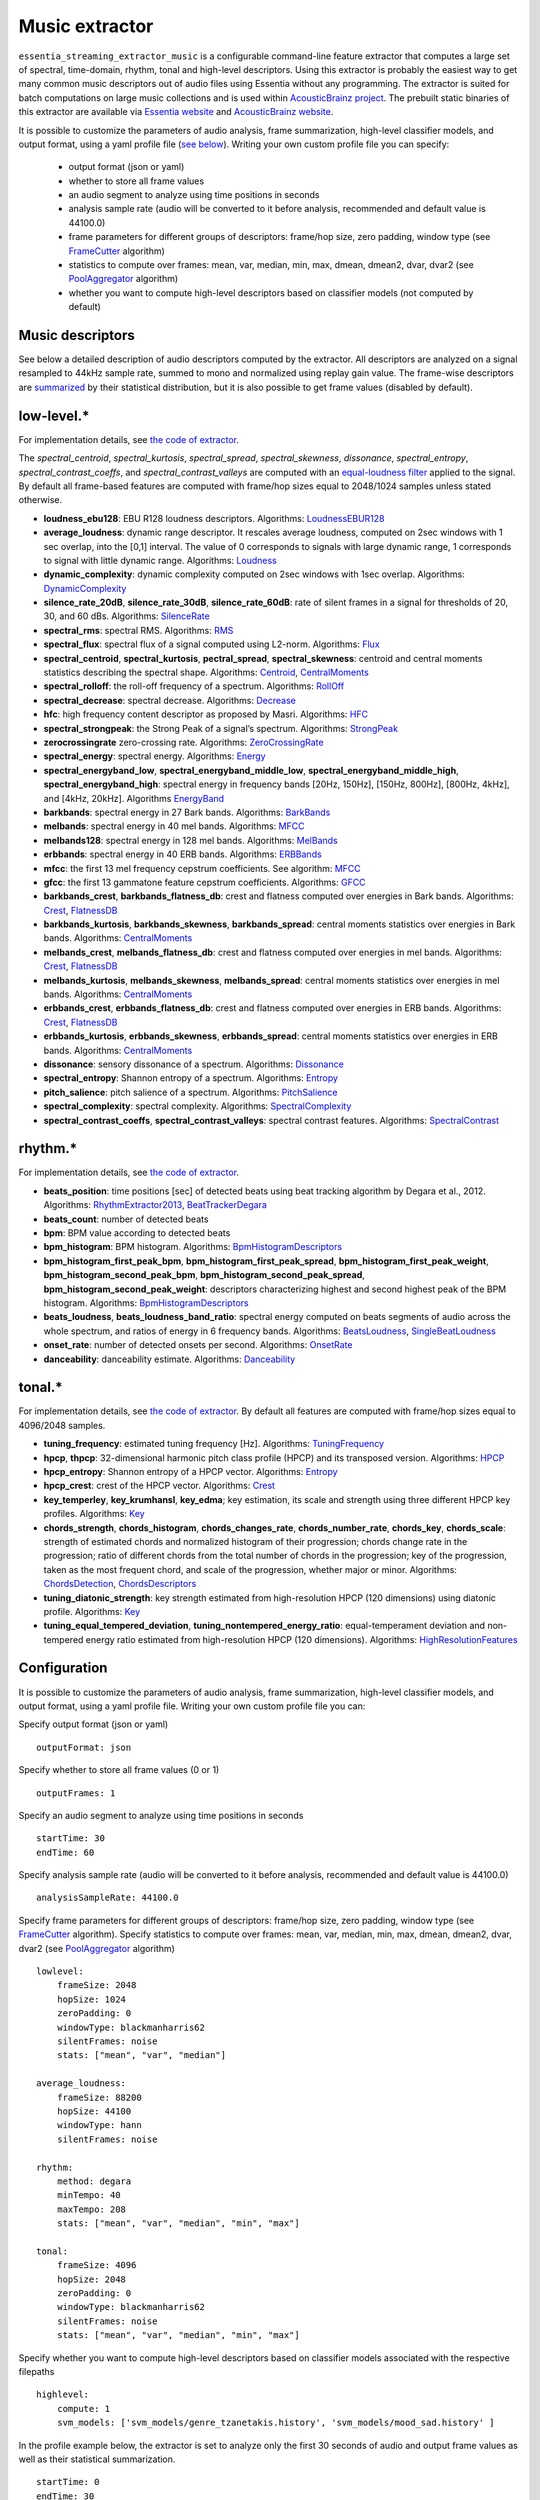 Music extractor
===============

``essentia_streaming_extractor_music`` is a configurable command-line feature extractor that computes a large set of spectral, time-domain, rhythm, tonal and high-level descriptors. Using this extractor is probably the easiest way to get many common music descriptors out of audio files using Essentia without any programming. The extractor is suited for batch computations on large music collections and is used within `AcousticBrainz project <http://acousticbrainz.org/>`_. The prebuilt static binaries of this extractor are available via `Essentia website <http://essentia.upf.edu/documentation/extractors/>`_ and `AcousticBrainz website <http://acousticbrainz.org/download>`_.

It is possible to customize the parameters of audio analysis, frame summarization, high-level classifier models, and output format, using a yaml profile file (`see below <streaming_extractor_music.html#configuration>`_). Writing your own custom profile file you can specify:

 - output format (json or yaml)
 - whether to store all frame values
 - an audio segment to analyze using time positions in seconds
 - analysis sample rate (audio will be converted to it before analysis, recommended and default value is 44100.0)
 - frame parameters for different groups of descriptors: frame/hop size, zero padding, window type (see `FrameCutter <reference/streaming_FrameCutter.html>`_ algorithm)
 - statistics to compute over frames: mean, var, median, min, max, dmean, dmean2, dvar, dvar2 (see `PoolAggregator <reference/streaming_PoolAggregator.html>`_ algorithm)
 - whether you want to compute high-level descriptors based on classifier models (not computed by default)


Music descriptors
-----------------
See below a detailed description of audio descriptors computed by the extractor. All descriptors are analyzed on a signal resampled to 44kHz sample rate, summed to mono and normalized using replay gain value. The frame-wise descriptors are `summarized <reference/std_PoolAggregator.html>`_ by their statistical distribution, but it is also possible to get frame values (disabled by default).


low-level.*
-----------

For implementation details, see `the code of extractor <https://github.com/MTG/essentia/blob/master/src/essentia/utils/extractor_music/MusicLowlevelDescriptors.cpp>`__.


The *spectral_centroid*, *spectral_kurtosis*, *spectral_spread*, *spectral_skewness*, *dissonance*, *spectral_entropy*, *spectral_contrast_coeffs*, and *spectral_contrast_valleys* are computed with an `equal-loudness filter <reference/streaming_EqualLoudness.html>`_ applied to the signal. By default all frame-based features are computed with frame/hop sizes equal to 2048/1024 samples unless stated otherwise.

* **loudness_ebu128**: EBU R128 loudness descriptors. Algorithms: `LoudnessEBUR128 <reference/streaming_LoudnessEBUR128.html>`_

* **average_loudness**: dynamic range descriptor. It rescales average loudness, computed on 2sec windows with 1 sec overlap, into the [0,1] interval. The value of 0 corresponds to signals with large dynamic range, 1 corresponds to signal with little dynamic range. Algorithms: `Loudness <reference/streaming_Loudness.html>`_

* **dynamic_complexity**: dynamic complexity computed on 2sec windows with 1sec overlap. Algorithms: `DynamicComplexity <reference/streaming_DynamicComplexity.html>`_

* **silence_rate_20dB**, **silence_rate_30dB**, **silence_rate_60dB**: rate of silent frames in a signal for thresholds of 20, 30, and 60 dBs. Algorithms: `SilenceRate <reference/streaming_SilenceRate.html>`_

* **spectral_rms**: spectral RMS. Algorithms: `RMS <reference/streaming_RMS.html>`_

* **spectral_flux**: spectral flux of a signal computed using L2-norm. Algorithms: `Flux <reference/streaming_Flux.html>`_

* **spectral_centroid**, **spectral_kurtosis**, **pectral_spread**, **spectral_skewness**: centroid and central moments statistics describing the spectral shape. Algorithms: `Centroid <reference/streaming_Centroid.html>`_, `CentralMoments <reference/streaming_CentralMoments.html>`_

* **spectral_rolloff**: the roll-off frequency of a spectrum. Algorithms: `RollOff <reference/streaming_RollOff.html>`_

* **spectral_decrease**: spectral decrease. Algorithms: `Decrease <reference/streaming_Decrease.html>`_

* **hfc**: high frequency content descriptor as proposed by Masri. Algorithms: `HFC <reference/streaming_HFC.html>`_

* **spectral_strongpeak**: the Strong Peak of a signal’s spectrum. Algorithms: `StrongPeak <reference/streaming_StrongPeak.html>`_

* **zerocrossingrate** zero-crossing rate. Algorithms: `ZeroCrossingRate <reference/streaming_ZeroCrossingRate.html>`_

* **spectral_energy**: spectral energy. Algorithms: `Energy <reference/streaming_Energy.html>`_

* **spectral_energyband_low**, **spectral_energyband_middle_low**, **spectral_energyband_middle_high**, **spectral_energyband_high**: spectral energy in frequency bands [20Hz, 150Hz], [150Hz, 800Hz],  [800Hz, 4kHz], and [4kHz, 20kHz]. Algorithms `EnergyBand <reference/streaming_EnergyBand.html>`_

* **barkbands**: spectral energy in 27 Bark bands. Algorithms: `BarkBands <reference/streaming_BarkBands.html>`_

* **melbands**: spectral energy in 40 mel bands. Algorithms: `MFCC <reference/streaming_MFCC.html>`_

* **melbands128**: spectral energy in 128 mel bands. Algorithms: `MelBands <reference/streaming_MelBands.html>`_

* **erbbands**: spectral energy in 40 ERB bands. Algorithms: `ERBBands <reference/streaming_ERBBands.html>`_

* **mfcc**: the first 13 mel frequency cepstrum coefficients. See algorithm: `MFCC <reference/streaming_MFCC.html>`_

* **gfcc**: the first 13 gammatone feature cepstrum coefficients. Algorithms: `GFCC <reference/streaming_GFCC.html>`_

* **barkbands_crest**, **barkbands_flatness_db**: crest and flatness computed over energies in Bark bands. Algorithms: `Crest <reference/streaming_Crest.html>`_, `FlatnessDB <reference/streaming_FlatnessDB.html>`_

* **barkbands_kurtosis**, **barkbands_skewness**, **barkbands_spread**: central moments statistics over energies in Bark bands. Algorithms: `CentralMoments <reference/streaming_CentralMoments.html>`_

* **melbands_crest**, **melbands_flatness_db**:  crest and flatness computed over energies in mel bands. Algorithms: `Crest <reference/streaming_Crest.html>`_, `FlatnessDB <reference/streaming_FlatnessDB.html>`_

* **melbands_kurtosis**, **melbands_skewness**, **melbands_spread**:  central moments statistics over energies in mel bands. Algorithms: `CentralMoments <reference/streaming_CentralMoments.html>`_

* **erbbands_crest**, **erbbands_flatness_db**: crest and flatness computed over energies in ERB bands. Algorithms: `Crest <reference/streaming_Crest.html>`_, `FlatnessDB <reference/streaming_FlatnessDB.html>`_

* **erbbands_kurtosis**, **erbbands_skewness**, **erbbands_spread**: central moments statistics over energies in ERB bands. Algorithms: `CentralMoments <reference/streaming_CentralMoments.html>`_

* **dissonance**: sensory dissonance of a spectrum. Algorithms: `Dissonance <reference/streaming_Dissonance.html>`_

* **spectral_entropy**: Shannon entropy of a spectrum. Algorithms: `Entropy <reference/streaming_Entropy.html>`_

* **pitch_salience**: pitch salience of a spectrum. Algorithms: `PitchSalience <reference/streaming_PitchSalience.html>`_

* **spectral_complexity**: spectral complexity. Algorithms: `SpectralComplexity <reference/streaming_SpectralComplexity.html>`_

* **spectral_contrast_coeffs**, **spectral_contrast_valleys**: spectral contrast features. Algorithms: `SpectralContrast <reference/streaming_SpectralContrast.html>`_


rhythm.*
-----------

For implementation details, see `the code of extractor <https://github.com/MTG/essentia/blob/master/src/essentia/utils/extractor_music/MusicRhythmDescriptors.cpp>`__.

* **beats_position**: time positions [sec] of detected beats using beat tracking algorithm by Degara et al., 2012. Algorithms: `RhythmExtractor2013 <reference/streaming_RhythmExtractor2013.html>`_, `BeatTrackerDegara <reference/streaming_BeatTrackerDegara.html>`_

* **beats_count**: number of detected beats

* **bpm**: BPM value according to detected beats

* **bpm_histogram**: BPM histogram. Algorithms: `BpmHistogramDescriptors <reference/streaming_BpmHistogramDescriptors.html>`_

* **bpm_histogram_first_peak_bpm**, **bpm_histogram_first_peak_spread**, **bpm_histogram_first_peak_weight**, **bpm_histogram_second_peak_bpm**, **bpm_histogram_second_peak_spread**, **bpm_histogram_second_peak_weight**: descriptors characterizing highest and second highest peak of the BPM histogram. Algorithms: `BpmHistogramDescriptors <reference/streaming_BpmHistogramDescriptors.html>`_

* **beats_loudness**, **beats_loudness_band_ratio**: spectral energy computed on beats segments of audio across the whole spectrum, and ratios of energy in 6 frequency bands. Algorithms: `BeatsLoudness <reference/streaming_BeatsLoudness.html>`_, `SingleBeatLoudness <reference/streaming_SingleBeatLoudness.html>`_

* **onset_rate**: number of detected onsets per second. Algorithms: `OnsetRate <reference/streaming_OnsetRate.html>`_

* **danceability**: danceability estimate. Algorithms: `Danceability <reference/streaming_Danceability.html>`_


tonal.*
-------

For implementation details, see `the code of extractor <https://github.com/MTG/essentia/blob/master/src/essentia/utils/extractor_music/MusicTonalDescriptors.cpp>`__. By default all features are computed with frame/hop sizes equal to 4096/2048 samples. 

* **tuning_frequency**: estimated tuning frequency [Hz]. Algorithms: `TuningFrequency <reference/streaming_TuningFrequency.html>`_

* **hpcp**, **thpcp**: 32-dimensional harmonic pitch class profile (HPCP) and its transposed version. Algorithms: `HPCP <reference/streaming_HPCP.html>`_

* **hpcp_entropy**: Shannon entropy of a HPCP vector. Algorithms: `Entropy <reference/streaming_Entropy.html>`_

* **hpcp_crest**: crest of the HPCP vector. Algorithms: `Crest <reference/streaming_Crest.html>`_

* **key_temperley**, **key_krumhansl**, **key_edma**; key estimation, its scale and strength using three different HPCP key profiles. Algorithms: `Key <reference/streaming_Key.html>`_

* **chords_strength**, **chords_histogram**, **chords_changes_rate**, **chords_number_rate**, **chords_key**, **chords_scale**: strength of estimated chords and normalized histogram of their progression; chords change rate in the progression;  ratio of different chords from the total number of chords in the progression; key of the progression, taken as the most frequent chord, and scale of the progression, whether major or minor. Algorithms: `ChordsDetection <reference/streaming_ChordsDetection.html>`_, `ChordsDescriptors <reference/streaming_ChordsDescriptors.html>`_

* **tuning_diatonic_strength**: key strength estimated from high-resolution HPCP (120 dimensions) using diatonic profile. Algorithms: `Key <reference/streaming_Key.html>`_

* **tuning_equal_tempered_deviation**, **tuning_nontempered_energy_ratio**: equal-temperament deviation and non-tempered energy ratio estimated from high-resolution HPCP (120 dimensions). Algorithms: `HighResolutionFeatures <reference/streaming_HighResolutionFeatures.html>`_


Configuration
-------------

It is possible to customize the parameters of audio analysis, frame summarization, high-level classifier models, and output format, using a yaml profile file. Writing your own custom profile file you can:

Specify output format (json or yaml) ::

  outputFormat: json

Specify whether to store all frame values (0 or 1) ::

  outputFrames: 1

Specify an audio segment to analyze using time positions in seconds ::
  
  startTime: 30
  endTime: 60

Specify analysis sample rate (audio will be converted to it before analysis, recommended and default value is 44100.0) ::

  analysisSampleRate: 44100.0

Specify frame parameters for different groups of descriptors: frame/hop size, zero padding, window type (see `FrameCutter <reference/streaming_FrameCutter.html>`_ algorithm). Specify statistics to compute over frames: mean, var, median, min, max, dmean, dmean2, dvar, dvar2 (see `PoolAggregator <reference/streaming_PoolAggregator.html>`_ algorithm) ::

  lowlevel:
      frameSize: 2048
      hopSize: 1024
      zeroPadding: 0
      windowType: blackmanharris62
      silentFrames: noise
      stats: ["mean", "var", "median"]
  
  average_loudness:
      frameSize: 88200
      hopSize: 44100
      windowType: hann
      silentFrames: noise

  rhythm:
      method: degara
      minTempo: 40
      maxTempo: 208
      stats: ["mean", "var", "median", "min", "max"]

  tonal:  
      frameSize: 4096
      hopSize: 2048
      zeroPadding: 0
      windowType: blackmanharris62
      silentFrames: noise
      stats: ["mean", "var", "median", "min", "max"]

Specify whether you want to compute high-level descriptors based on classifier models associated with the respective filepaths ::

  highlevel:
      compute: 1
      svm_models: ['svm_models/genre_tzanetakis.history', 'svm_models/mood_sad.history' ]


In the profile example below, the extractor is set to analyze only the first 30 seconds of audio and output frame values as well as their statistical summarization. ::

  startTime: 0
  endTime: 30
  outputFrames: 0
  outputFormat: json
  requireMbid: false
  indent: 4
  
  lowlevel:
      frameSize: 2048
      hopSize: 1024
      zeroPadding: 0
      windowType: blackmanharris62
      silentFrames: noise
      stats: ["mean", "var", "median", "min", "max", "dmean", "dmean2", "dvar", "dvar2"]
  
  average_loudness:
      frameSize: 88200
      hopSize: 44100

  rhythm:
      method: degara
      minTempo: 40
      maxTempo: 208
      stats: ["mean", "var", "median", "min", "max", "dmean", "dmean2", "dvar", "dvar2"]

  tonal:	
      frameSize: 4096
      hopSize: 2048
      zeroPadding: 0
      windowType: blackmanharris62
      silentFrames: noise
      stats: ["mean", "var", "median", "min", "max", "dmean", "dmean2", "dvar", "dvar2"]


High-level classifier models
----------------------------

High-level descriptors are `computed by classifier models <http://en.wikipedia.org/wiki/Statistical_classification>`_ from a lower-level representation of a music track in terms of summarized spectral, time-domain, rhythm, and tonal descriptors. Each model (a ``*.history`` file) is basically a `transformation history <reference/std_GaiaTransform.html>`_ that maps a pool (a `feature vector <http://en.wikipedia.org/wiki/Feature_vector>`_) of such lower-level descriptors produced by extractor into probability values of classes on which the model was trained. Due to algorithm improvements, different extractor versions may produce different descriptor values, uncompatible between each other. This implies that **the models you specify to use within the extractor have to be trained using the same version of the extractor to ensure consistency**. We provide such models pretrained on our ground truth music collections for each version of the music extractor via a `download page <http://essentia.upf.edu/documentation/svm_models/>`_.

Instead of computing high-level descriptors altogether with lower-level ones, it may be convenient to use ``streaming_extractor_music_svm``, a simplified extractor that computes high-level descriptors given a json/yaml file with spectral, time-domain, rhythm, and tonal descriptors required by classfier models (and produced by ``streaming_extractor_music``). High-level models are to be specified in a similar way via a profile file. ::

  highlevel:
      compute: 1
      svm_models: ['svm_models/genre_tzanetakis.history', 'svm_models/mood_sad.history']


Note, that you need to build Essentia with Gaia2 or use our static builds (soon online) in order to be able to run high-level models. Since Essentia version 2.1 high-level models are distributed apart from Essentia via a `download page <http://essentia.upf.edu/documentation/svm_models/>`_. 


Chromaprints
------------

If `libchromaprint <https://packages.debian.org/sid/libchromaprint-dev>`_ is available, this extractor can be configured to compute `Chromaprint fingerprints <https://acoustid.org/chromaprint>`_ and store them in the output pools.
To generate the fingerprints the parameter `chromaprint.compute` has to be explicitly set to `1` in the profile file (it defaults to `0`). Optionally, The `chromaprint.duration` parameter specifies how many seconds from the beginning of the track are used to compute the fingerprints. If set to 0 (by default), the whole track is used. ::

  chromaprint:
    compute: 1
    duration: 10.0


Note that the `chromaprint` namespace is only meaningful when `libchromaprint` is correctly installed and detected.




.. |here| raw:: html

      <a
      href="http://htmlpreview.github.io/?https://github.com/MTG/essentia/blob/2.0.1/src/examples/svm_models/accuracies_2.0.1.html" target="_blank">here</a>
